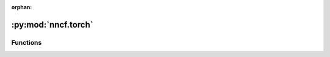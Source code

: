 :orphan:

:py:mod:`nncf.torch`
====================

.. py:module:: nncf.torch




Functions
~~~~~~~~~

.. autoapisummary::

   nncf.torch.create_compressed_model
   nncf.torch.load_state
   nncf.torch.register_default_init_args
   nncf.torch.register_module
   nncf.torch.register_operator
   nncf.torch.nncf_model_input
   nncf.torch.nncf_model_output
   nncf.torch.disable_tracing
   nncf.torch.no_nncf_trace
   nncf.torch.forward_nncf_trace
   nncf.torch.force_build_cpu_extensions
   nncf.torch.force_build_cuda_extensions



.. py:function:: create_compressed_model(model, config, compression_state = None, dummy_forward_fn = None, wrap_inputs_fn = None, wrap_outputs_fn = None, dump_graphs=True)

   The main function used to produce a model ready for compression fine-tuning from an original PyTorch
   model and a configuration object.
   dummy_forward_fn
   :param model: The original model. Should have its parameters already loaded from a checkpoint or another
       source.
   :param config: A configuration object used to determine the exact compression modifications to be applied
       to the model
   :type config: nncf.NNCFConfig
   :param compression_state: representation of the entire compression state to unambiguously restore
       the compressed model. Includes builder and controller states.
   :param dummy_forward_fn: if supplied, will be used instead of a *forward* function call to build
       the internal graph representation via tracing. Specifying this is useful when the original training pipeline
       has special formats of data loader output or has additional *forward* arguments other than input tensors.
       Otherwise, the *forward* call of the model during graph tracing will be made with mock tensors according
       to the shape specified in the config object. The dummy_forward_fn code MUST contain calls to
       nncf.nncf_model_input functions made with each compressed model input tensor in the underlying model's
       args/kwargs tuple, and these calls should be exactly the same as in the wrap_inputs_fn function code
       (see below); if dummy_forward_fn is specified, then wrap_inputs_fn also must be specified.
   :param wrap_inputs_fn: if supplied, will be used on the module's input arguments during a regular, non-dummy
       forward call before passing the inputs to the underlying compressed model. This is required if the model's
       input tensors that are important for compression are not supplied as arguments to the model's forward call
       directly, but instead are located in a container (such as list), and the model receives the container as an
       argument. wrap_inputs_fn should take as input two arguments - the tuple of positional arguments to the
       underlying model's forward call, and a dict of keyword arguments to the same. The function should wrap each
       tensor among nncf.nncf_model_input function, which is a no-operation function and marks the tensors as inputs
       to be traced by NNCF in the internal graph representation. Output is the tuple of (args, kwargs), where args
       and kwargs are the same as were supplied in input, but each tensor in the original input. Must be specified
       if dummy_forward_fn is specified.
   :param wrap_outputs_fn: same as `wrap_inputs_fn`, but applies to model outputs
   :param dump_graphs: Whether to dump the internal graph representation of the
       original and compressed models in the .dot format into the log directory.
   :return: A controller for the compression algorithm (or algorithms, in which case the controller
       is an instance of CompositeCompressionController) and the model ready for compression parameter training wrapped
       as an object of NNCFNetwork.


.. py:function:: load_state(model, state_dict_to_load, is_resume = False, keys_to_ignore = None)

   Used to load a checkpoint containing a compressed model into an NNCFNetwork object, but can
   be used for any PyTorch module as well. Will do matching of state_dict_to_load parameters to
   the model's state_dict parameters while discarding irrelevant prefixes added during wrapping
   in NNCFNetwork or DataParallel/DistributedDataParallel objects, and load the matched parameters
   from the state_dict_to_load into the model's state dict.
   :param model: The target module for the state_dict_to_load to be loaded to.
   :param state_dict_to_load: A state dict containing the parameters to be loaded into the model.
   :param is_resume: Determines the behavior when the function cannot do a successful parameter match
   when loading. If True, the function will raise an exception if it cannot match the state_dict_to_load
   parameters to the model's parameters (i.e. if some parameters required by model are missing in
   state_dict_to_load, or if state_dict_to_load has parameters that could not be matched to model parameters,
   or if the shape of parameters is not matching). If False, the exception won't be raised.
   Usually is_resume is specified as False when loading uncompressed model's weights into the model with
   compression algorithms already applied, and as True when loading a compressed model's weights into the model
   with compression algorithms applied to evaluate the model.
   :param keys_to_ignore: A list of parameter names that should be skipped from matching process.
   :return: The number of state_dict_to_load entries successfully matched and loaded into model.


.. py:function:: register_default_init_args(nncf_config, train_loader, criterion = None, criterion_fn = None, train_steps_fn = None, validate_fn = None, val_loader = None, autoq_eval_fn = None, model_eval_fn = None, distributed_callbacks = None, execution_parameters = None, legr_train_optimizer = None, device = None)


.. py:function:: register_module(*quantizable_field_names, ignored_algorithms = None)


.. py:function:: register_operator(name=None)


.. py:function:: nncf_model_input(tensor)


.. py:function:: nncf_model_output(tensor)


.. py:function:: disable_tracing(method)

   Patch a method so that it will be executed within no_nncf_trace context
   :param method: A method to patch.


.. py:function:: no_nncf_trace()


.. py:function:: forward_nncf_trace()


.. py:function:: force_build_cpu_extensions()


.. py:function:: force_build_cuda_extensions()


